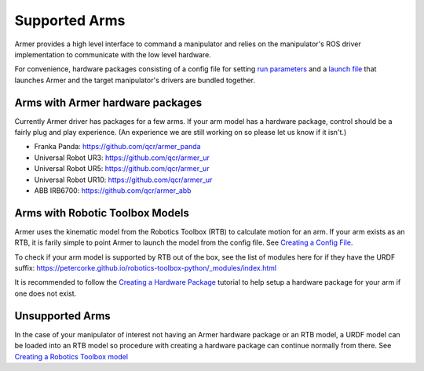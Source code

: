 Supported Arms
===============
Armer provides a high level interface to command a manipulator and relies on the manipulator's ROS driver implementation to communicate with the low level hardware.

For convenience, hardware packages consisting of a config file for setting `run parameters <creating_a_hardware_package.html#creating-a-launch-file>`_ and a `launch file <creating_a_hardware_package.html#creating-a-launch-file>`_ that launches Armer and the target manipulator's drivers are bundled together.


Arms with Armer hardware packages
----------------------------------
Currently Armer driver has packages for a few arms. If your arm model has a hardware package, control should be a fairly plug and play experience. (An experience we are still working on so please let us know if it isn't.)

* Franka Panda: `https://github.com/qcr/armer_panda <https://github.com/qcr/armer_panda>`_

* Universal Robot UR3: `https://github.com/qcr/armer_ur <https://github.com/qcr/armer_ur>`_

* Universal Robot UR5: `https://github.com/qcr/armer_ur <https://github.com/qcr/armer_ur>`_

* Universal Robot UR10: `https://github.com/qcr/armer_ur <https://github.com/qcr/armer_ur>`_

* ABB IRB6700: `https://github.com/qcr/armer_abb <https://github.com/qcr/armer_abb>`_


Arms with Robotic Toolbox Models
----------------------------------

Armer uses the kinematic model from the Robotics Toolbox (RTB) to calculate motion for an arm. If your arm exists as an RTB, it is farily simple to point Armer to launch the model from the config file. See `Creating a Config File <creating_a_hardware_package.html#creating-a-launch-file>`_. 

To check if your arm model is supported by RTB out of the box, see the list of modules here for if they have the URDF suffix: https://petercorke.github.io/robotics-toolbox-python/_modules/index.html 

It is recommended to follow the `Creating a Hardware Package <creating_a_hardware_package.html#creating-a-hardware-package>`_ tutorial to help setup a hardware package for your arm if one does not exist.

Unsupported Arms
-----------------------------
In the case of your manipulator of interest not having an Armer hardware package or an RTB model, a URDF model can be loaded into an RTB model so procedure with creating a hardware package can continue normally from there. See `Creating a Robotics Toolbox model <create_an_RTB_model.html#creating-a-robotics-toolbox-model/>`_

